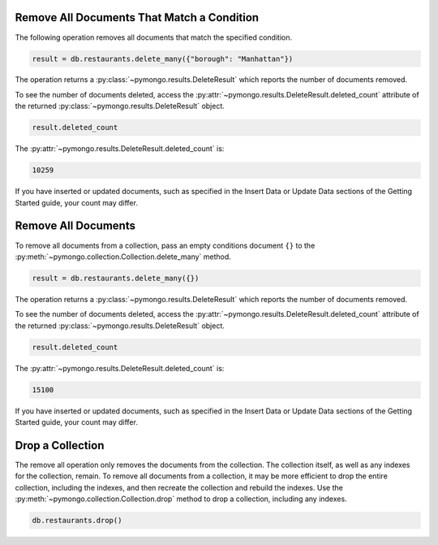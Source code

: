 Remove All Documents That Match a Condition
~~~~~~~~~~~~~~~~~~~~~~~~~~~~~~~~~~~~~~~~~~~

The following operation removes all documents that match the specified
condition.

.. code-block:: python

   result = db.restaurants.delete_many({"borough": "Manhattan"})
   

The operation returns a :py:class:`~pymongo.results.DeleteResult` which
reports the number of documents removed.

To see the number of documents deleted, access the
:py:attr:`~pymongo.results.DeleteResult.deleted_count` attribute of the
returned :py:class:`~pymongo.results.DeleteResult` object.

.. code-block:: python

   result.deleted_count
   

The :py:attr:`~pymongo.results.DeleteResult.deleted_count` is:

.. code-block:: python

   10259
   

If you have inserted or updated documents, such as specified in the
Insert Data or Update Data sections of the Getting Started guide, your
count may differ.



Remove All Documents
~~~~~~~~~~~~~~~~~~~~

To remove all documents from a collection, pass an empty conditions
document ``{}`` to the
:py:meth:`~pymongo.collection.Collection.delete_many` method.

.. code-block:: python

   result = db.restaurants.delete_many({})
   

The operation returns a :py:class:`~pymongo.results.DeleteResult` which
reports the number of documents removed.

To see the number of documents deleted, access the
:py:attr:`~pymongo.results.DeleteResult.deleted_count` attribute of the
returned :py:class:`~pymongo.results.DeleteResult` object.

.. code-block:: python

   result.deleted_count
   

The :py:attr:`~pymongo.results.DeleteResult.deleted_count` is:

.. code-block:: python

   15100
   

If you have inserted or updated documents, such as specified in the
Insert Data or Update Data sections of the Getting Started guide, your
count may differ.



Drop a Collection
~~~~~~~~~~~~~~~~~

The remove all operation only removes the documents from the collection.
The collection itself, as well as any indexes for the collection,
remain.  To remove all documents from a collection, it may be more
efficient to drop the entire collection, including the indexes, and then
recreate the collection and rebuild the indexes.  Use the
:py:meth:`~pymongo.collection.Collection.drop` method to drop a
collection, including any indexes.

.. code-block:: python

   db.restaurants.drop()
   

